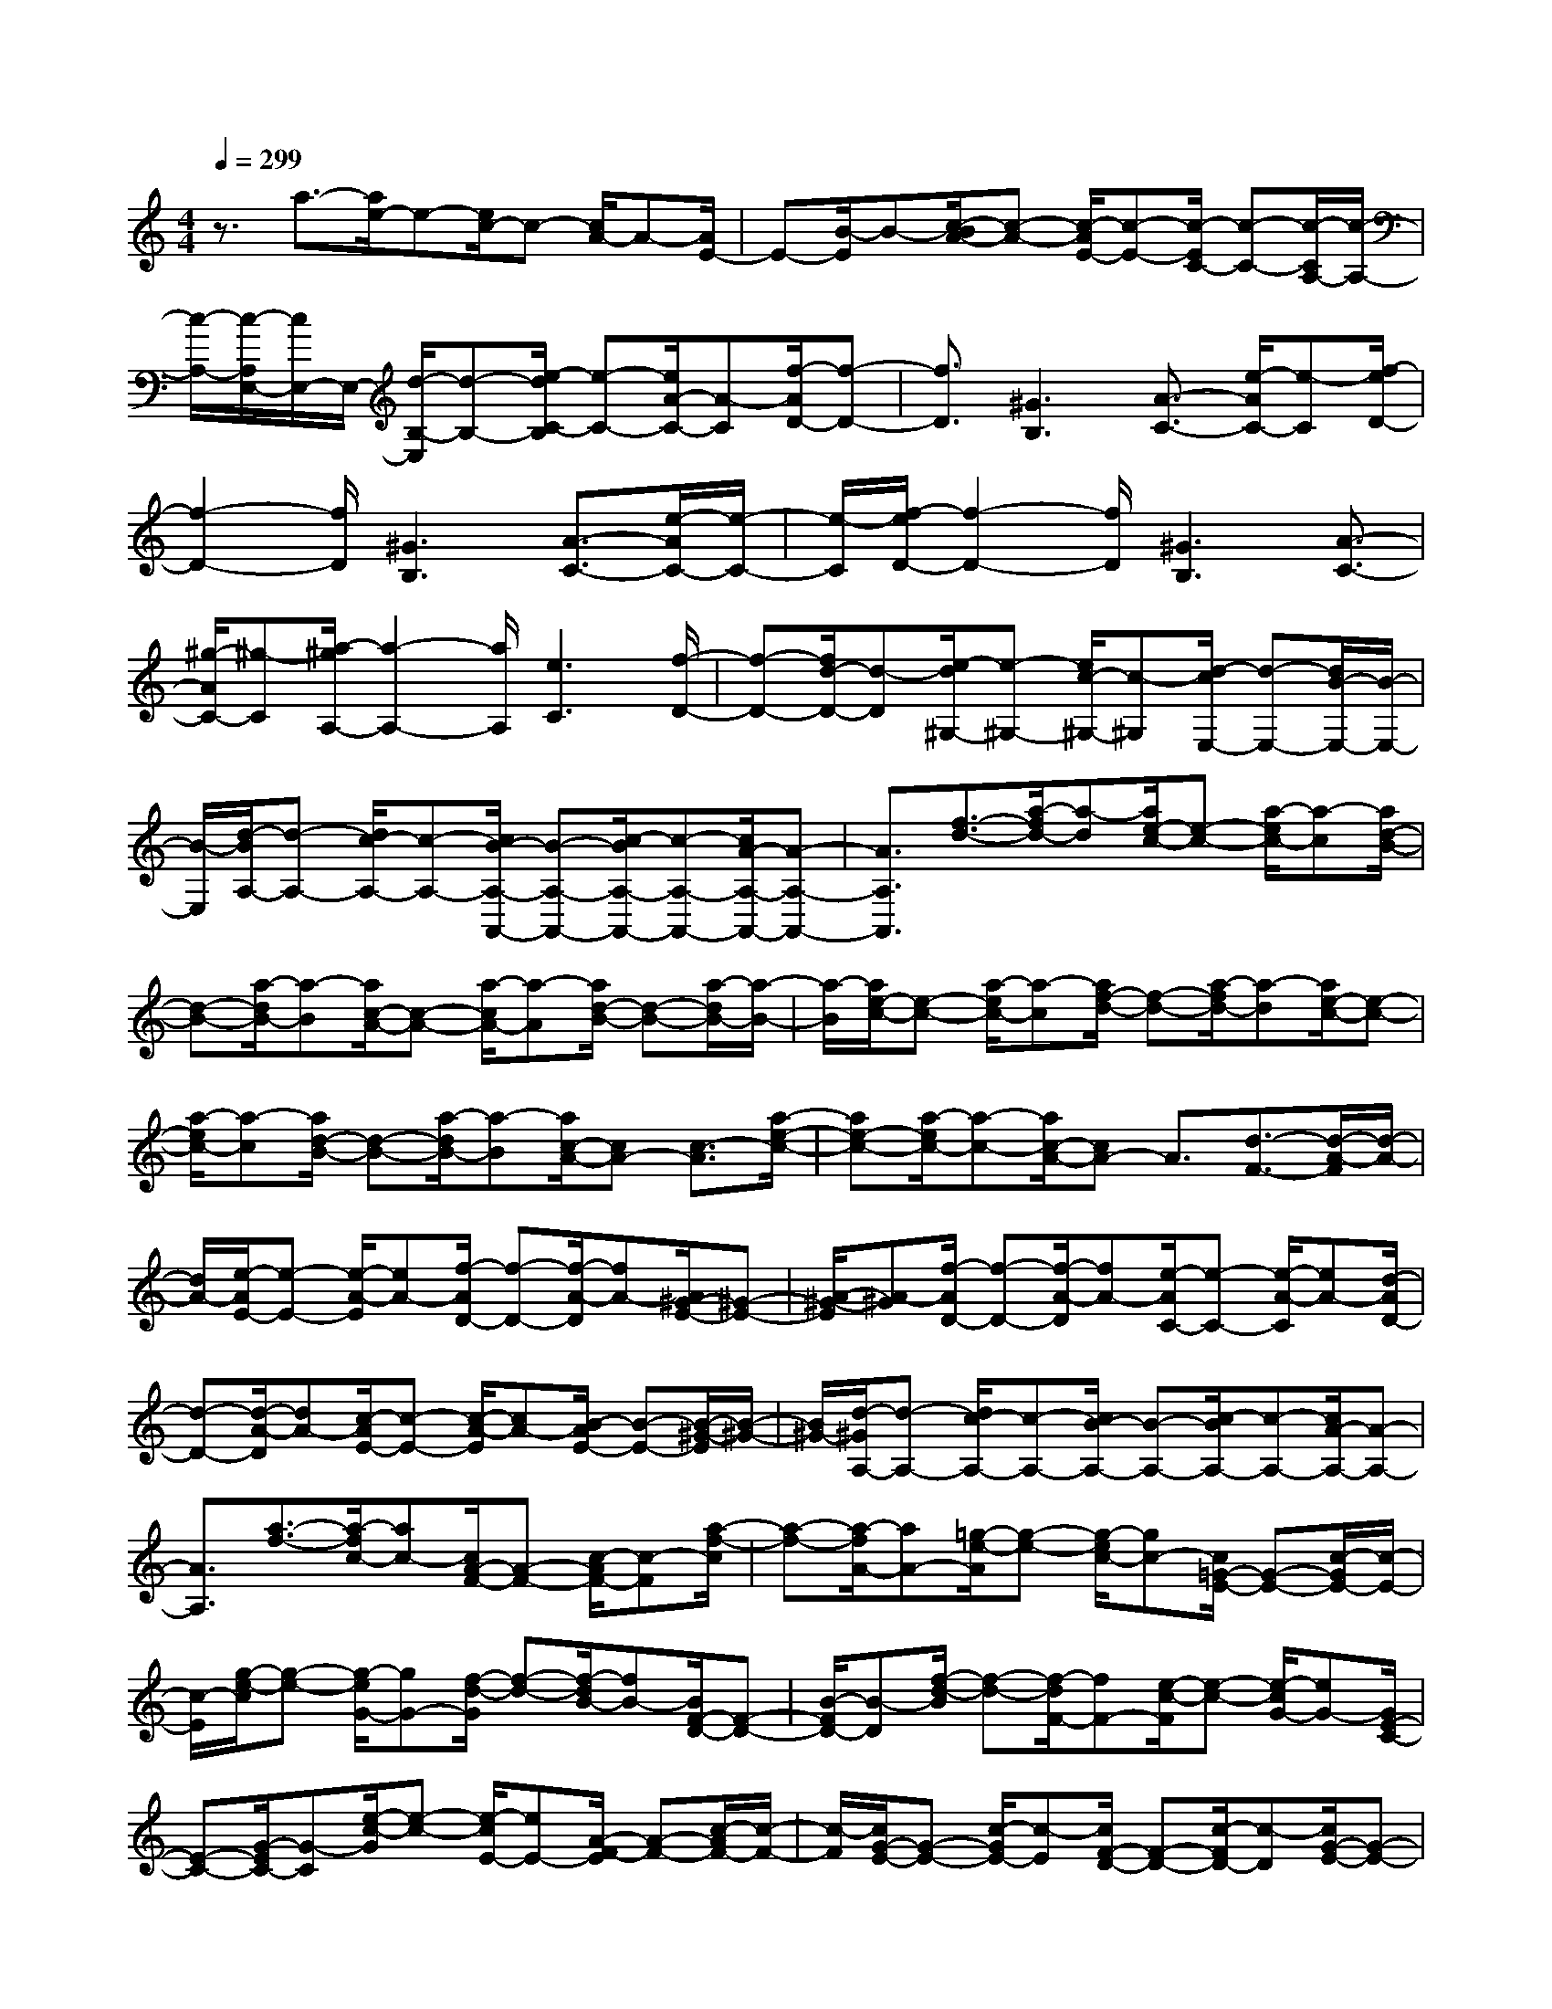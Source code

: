 % input file /home/ubuntu/MusicGeneratorQuin/training_data/scarlatti/K036.MID
X: 1
T: 
M: 4/4
L: 1/8
Q:1/4=299
% Last note suggests minor mode tune
K:C % 0 sharps
%(C) John Sankey 1998
%%MIDI program 6
%%MIDI program 6
%%MIDI program 6
%%MIDI program 6
%%MIDI program 6
%%MIDI program 6
%%MIDI program 6
%%MIDI program 6
%%MIDI program 6
%%MIDI program 6
%%MIDI program 6
%%MIDI program 6
z3/2a3/2-[a/2e/2-]e-[e/2c/2-]c- [c/2A/2-]A-[A/2E/2-]|E-[B/2-E/2]B-[c/2-B/2A/2-][c-A-] [c/2-A/2E/2-][c-E-][c/2-E/2C/2-] [c-C-][c/2-C/2A,/2-][c/2-A,/2-]|[c/2-A,/2-][c/2-A,/2E,/2-][c/2E,/2-]E,/2- [d/2-B,/2-E,/2][d-B,-][e/2-d/2C/2-B,/2] [e-C-][e/2A/2-C/2-][A-C][f/2-A/2D/2-][f-D-]|[f3/2D3/2][^G3B,3][A3/2-C3/2-] [e/2-A/2C/2-][e-C][f/2-e/2D/2-]|
[f2-D2-] [f/2D/2][^G3B,3][A3/2-C3/2-][e/2-A/2C/2-][e/2-C/2-]|[e/2-C/2][f/2-e/2D/2-][f2-D2-][f/2D/2][^G3B,3][A3/2-C3/2-]|[^g/2-A/2C/2-][^g-C][a/2-^g/2A,/2-] [a2-A,2-] [a/2A,/2][e3C3][f/2-D/2-]|[f-D-][f/2d/2-D/2-][d-D][e/2-d/2^G,/2-][e-^G,-] [e/2c/2-^G,/2-][c-^G,][d/2-c/2E,/2-] [d-E,-][d/2B/2-E,/2-][B/2-E,/2-]|
[B/2-E,/2][d/2-B/2A,/2-][d-A,-] [d/2c/2-A,/2-][c-A,-][c/2B/2-A,/2-A,,/2-] [B-A,-A,,-][c/2-B/2A,/2-A,,/2-][c-A,-A,,-][c/2A/2-A,/2-A,,/2-][A-A,-A,,-]|[A3/2A,3/2A,,3/2][f3/2-d3/2-][a/2-f/2d/2-][a-d][a/2e/2-c/2-][e-c-] [a/2-e/2c/2-][a-c][a/2d/2-B/2-]|[d-B-][a/2-d/2B/2-][a-B][a/2c/2-A/2-][c-A-] [a/2-c/2A/2-][a-A][a/2d/2-B/2-] [d-B-][a/2-d/2B/2-][a/2-B/2-]|[a/2-B/2][a/2e/2-c/2-][e-c-] [a/2-e/2c/2-][a-c][a/2f/2-d/2-] [f-d-][a/2-f/2d/2-][a-d][a/2e/2-c/2-][e-c-]|
[a/2-e/2c/2-][a-c][a/2d/2-B/2-] [d-B-][a/2-d/2B/2-][a-B][a/2c/2-A/2-][cA-] [c3/2-A3/2][a/2-e/2-c/2-]|[ae-c-][a/2-e/2c/2-][a-c-][a/2c/2-A/2-][cA-] A3/2[d3/2-F3/2-][d/2-A/2-F/2][d/2-A/2-]|[d/2A/2-][e/2-A/2E/2-][e-E-] [e/2-A/2-E/2][eA-][f/2-A/2D/2-] [f-D-][f/2-A/2-D/2][fA-][A/2^G/2-E/2-][^G-E-]|[A/2-^G/2-E/2][A-^G][f/2-A/2D/2-] [f-D-][f/2-A/2-D/2][fA-][e/2-A/2C/2-][e-C-] [e/2-A/2-C/2][eA-][d/2-A/2D/2-]|
[d-D-][d/2-A/2-D/2][dA-][c/2-A/2E/2-][c-E-] [c/2-A/2-E/2][cA-][B/2-A/2E/2-] [B-E-][B/2-^G/2-E/2][B/2-^G/2-]|[B/2^G/2-][d/2-^G/2A,/2-][d-A,-] [d/2c/2-A,/2-][c-A,-][c/2B/2-A,/2-] [B-A,-][c/2-B/2A,/2-][c-A,-][c/2A/2-A,/2-][A-A,-]|[A3/2A,3/2][a3/2-f3/2-][a/2-f/2c/2-][ac-][c/2A/2-F/2-][A-F-] [c/2-A/2F/2-][c-F][a/2-f/2-c/2]|[a-f-][a/2-f/2A/2-][aA-][=g/2-e/2-A/2][g-e-] [g/2-e/2c/2-][gc-][c/2=G/2-E/2-] [G-E-][c/2-G/2E/2-][c/2-E/2-]|
[c/2-E/2][g/2-e/2-c/2][g-e-] [g/2-e/2G/2-][gG-][f/2-d/2-G/2] [f-d-][f/2-d/2B/2-][fB-][B/2F/2-D/2-][F-D-]|[B/2-F/2D/2-][B-D][f/2-d/2-B/2] [f-d-][f/2-d/2F/2-][fF-][e/2-c/2-F/2][e-c-] [e/2-c/2G/2-][eG-][G/2E/2-C/2-]|[E-C-][G/2-E/2C/2-][G-C][e/2-c/2-G/2][e-c-] [e/2-c/2E/2-][eE-][A/2-F/2-E/2] [A-F-][c/2-A/2F/2-][c/2-F/2-]|[c/2-F/2][c/2G/2-E/2-][G-E-] [c/2-G/2E/2-][c-E][c/2F/2-D/2-] [F-D-][c/2-F/2D/2-][c-D][c/2G/2-E/2-][G-E-]|
[c/2-G/2E/2-][c-E][c/2F/2-D/2-] [F-D-][c/2-F/2D/2-][c-D][c/2E/2-C/2-][E-C-] [c/2-E/2C/2-][c-C][c/2F/2-D/2-]|[F-D-][c/2-F/2D/2-][c-D][c/2E/2-C/2-][E-C-] [c/2-E/2C/2-][c-C][c/2D/2-B,/2-] [D-B,-][c/2-D/2B,/2-][c/2-B,/2-]|[c/2B,/2][E3/2-C3/2-] [E/2-D/2-C/2][ED-][E/2-D/2] E-[F/2-E/2]F-[G/2-F/2]G-|[A/2-G/2]A-[B/2-A/2G/2-] [B-G-][c/2-B/2G/2-][c-G][d/2-c/2F/2-][d-F-] [e/2-d/2F/2-][e-F][f/2-e/2E/2-]|
[f-E-][g/2-f/2E/2-][g-E][a/2-g/2F/2-][a-F-] [a/2f/2-F/2-][f-F][b/2-f/2D/2-] [b-D-][b/2g/2-D/2-][g/2-D/2-]|[g/2-D/2][c'/2-g/2E/2-][c'-E-] [c'/2g/2-E/2-][g-E][a/2-g/2F/2-] [a-F-][a/2f/2-F/2-][f-F][g/2-f/2D/2-][g-D-]|[g/2e/2-D/2-][e-D][f/2-e/2B,/2-] [f-B,-][f/2d/2-B,/2-][d/2B,/2-] B,/2[e3/2-C3/2-] [g/2-e/2C/2-][g-C][a/2-g/2F/2-]|[a2-F2-] [a/2F/2][B3D3][c3/2-E3/2-][g/2-c/2E/2-][g/2-E/2-]|
[g/2-E/2][a/2-g/2F/2-][a2-F2-][a/2F/2][B3D3][c3/2-E3/2-]|[g/2-c/2E/2-][g-E][a/2-g/2F/2-] [a2-F2-] [a/2F/2][B3D3][c/2-E/2-]|[c-E-][b/2-c/2E/2-][b-E][c'/2-b/2C/2-][c'2-C2-][c'/2C/2-][^a2-C2-][^a/2-C/2-]|[^a/2C/2]=a3/2- [a/2g/2-]g-[g/2^f/2-A/2-C/2-] [^f2-A2-C2-] [^f/2A/2C/2][g3/2-G3/2-B,3/2-]|
[g3/2G3/2-B,3/2-][=f3/2-G3/2B,3/2][f/2^d/2-]^d-[^d/2=d/2-^G/2-B,/2-][d2-^G2-B,2-][d/2^G/2B,/2][^d/2-=G/2-C/2-]|[^d2-G2-C2-] [^d/2G/2-C/2-][=d3/2-G3/2C3/2] [d/2c/2-]c-[c/2B/2-F/2-F,/2-] [B2-F2-F,2-]|[B/2F/2-F,/2][c3F3-^G,3][B3/2-F3/2-=G,3/2-][B/2A/2-F/2-G,/2-][A-FG,-][A/2G/2-E/2-G,/2-][G-E-G,-]|[G3/2E3/2G,3/2-][A3F3G,3][G3/2-E3/2-G,3/2-] [G/2F/2-E/2D/2-G,/2-][F-D-G,-][F/2E/2-D/2C/2-G,/2-]|
[E2-C2-G,2-] [E/2C/2G,/2-][F3B,3G,3][E3/2-C,3/2-][E/2D/2-C,/2-][D/2-C,/2-]|[D/2-C,/2][D/2C/2-D,/2-][C-D,-] [C/2B,/2-D,/2-][B,-D,][C/2-B,/2E,/2-] [C-E,-][E/2-C/2E,/2-][E-E,][E/2D/2-F,/2-][D-F,-]|[F/2-D/2F,/2-][F-F,][F/2E/2-G,/2-] [E-G,-][E/2C/2-G,/2-][C-G,-][D/2-C/2G,/2-G,,/2-][D-G,G,,-] [D/2B,/2-G,,/2-][B,-G,,][C/2-B,/2C,,/2-]|[C-C,,-][C/2G,/2-C,,/2-][G,-C,,-][G,/2E,/2-C,,/2-][E,-C,,-] [E,/2C,/2-C,,/2-][C,-C,,-][D/2-C,/2C,,/2-] [D-C,,-][D/2B,/2-C,,/2-][B,/2-C,,/2-]|
[B,/2-C,,/2][C/2-B,/2C,,/2-][C-C,,-] [C/2G,/2-C,,/2-][G,-C,,-][E/2-G,/2C,,/2-] [E-C,,-][E/2C/2-C,,/2-][C-C,,-][G/2-C/2C,,/2-][G-C,,-]|[G/2E/2-C,,/2-][E-C,,][c/2-E/2C,,/2-] [c-C,,-][c/2G/2-C,,/2-][G-C,,-][G/2E/2-C,,/2-][E-C,,-] [E/2C/2-C,,/2-][C-C,,-][d/2-C/2C,,/2-]|[d-C,,-][d/2B/2-C,,/2-][B-C,,][c/2-B/2C,,/2-][c-C,,-] [c/2G/2-C,,/2-][G-C,,-][e/2-G/2C,,/2-] [e-C,,-][e/2c/2-C,,/2-][c/2-C,,/2-]|[c/2-C,,/2-][g/2-c/2C,,/2-][g-C,,-] [g/2e/2-C,,/2-][e-C,,][c'/2-e/2C,/2-C,,/2-] [c'-C,-C,,-][c'/2g/2-C,/2-C,,/2-][g-C,C,,][g/2e/2-E,/2-E,,/2-][e-E,-E,,-]|
[e/2c/2-E,/2-E,,/2-][c-E,E,,][d/2-c/2G,/2-G,,/2-] [d-G,-G,,-][b/2-d/2G,/2-G,,/2-][b-G,G,,][c'/2-b/2c/2-C,/2-C,,/2-][c'3-c3-C,3-C,,3-]|[c'4-c4-C,4-C,,4-] [c'3/2c3/2C,3/2C,,3/2][e3/2-c3/2-][g/2-e/2c/2-][g/2-c/2-]|[g/2-c/2][g/2d/2-B/2-][d-B-] [g/2-d/2B/2-][g-B][g/2c/2-A/2-] [c-A-][g/2-c/2A/2-][g-A][g/2B/2-G/2-][B-G-]|[g/2-B/2G/2-][g-G][g/2c/2-A/2-] [c-A-][g/2-c/2A/2-][g-A][g/2d/2-B/2-][d-B-] [g/2-d/2B/2-][g-B][g/2e/2-c/2-]|
[e-c-][g/2-e/2c/2-][g-c][g/2d/2-B/2-][d-B-] [g/2-d/2B/2-][g-B][g/2c/2-A/2-] [c-A-][g/2-c/2A/2-][g/2-A/2-]|[g/2-A/2][g/2B/2-G/2-][B-G-] [g/2-B/2G/2-][g-G][g/2c/2-A/2-] [c-A-][g/2-c/2A/2-][g-A][g/2d/2-B/2-][d-B-]|[g/2-d/2B/2-][gB][^c3/2-A3/2-][a/2-^c/2A/2-][a-A][a/2d/2-B/2-][d-B-] [a/2-d/2B/2-][a-B][a/2e/2-^c/2-]|[e-^c-][a/2-e/2^c/2-][a-^c][a/2f/2-d/2-][f-d-] [a/2-f/2d/2-][a-d][a/2e/2-=c/2-] [e-c-][a/2-e/2c/2-][a/2-c/2-]|
[a/2-c/2][a/2d/2-^A/2-][d-^A-] [a/2-d/2^A/2-][a-^A][a/2^c/2-=A/2-] [^c-A-][a/2-^c/2A/2-][a-A][a/2d/2-^A/2-][d-^A-]|[a/2-d/2^A/2-][a-^A][a/2^c/2-=A/2-] [^c-A-][a/2-^c/2A/2-][a-A][a/2f/2-d/2-][f-d-] [a/2-f/2d/2-][a-d][a/2e/2-=c/2-]|[e-c-][a/2-e/2c/2-][a-c][a/2d/2-^A/2-][d-^A-] [a/2-d/2^A/2-][a-^A][a/2^c/2-=A/2-] [^c-A-][a/2-^c/2A/2-][a/2-A/2-]|[a/2-A/2][a/2d/2-^A/2-][d-^A-] [a/2-d/2^A/2-][a-^A][a/2^c/2-=A/2-] [^c-A-][a/2-^c/2A/2-][aA][d3/2-^A3/2-]|
[g/2-d/2^A/2-][g-^A][g/2=c/2-=A/2-] [c-A-][f/2-c/2A/2-][f-A][f/2^A/2-G/2-][^A-G-] [e/2-^A/2G/2-][e-G][e/2=A/2-F/2-]|[A-F-][d/2-A/2F/2-][d-F][d/2G/2-E/2-][G-E-] [^c/2-G/2E/2-][^c-E][^c/2A/2-F/2-] [A-F-][d/2-A/2F/2-][d/2-F/2-]|[d/2-F/2][d/2^A/2-G/2-][^A-G-] [e/2-^A/2G/2-][e-G][e/2=A/2-F/2-] [A-F-][d-AF-] [d/2-F/2][d/2G/2-E/2-][G-E-]|[^c-GE-][^c/2-E/2][^c/2A/2-F/2-] [A-F-][d-AF-] [d/2-F/2][d/2G/2-E/2-][G-E-] [^c-GE-][^c/2-E/2][^c/2A/2-F/2-]|
[A-F-][d-AF-] [d/2-F/2][d/2^A/2-G/2-][^A-G-] [e/2-^A/2G/2-][e-G][e/2=A/2-F/2-] [A-F-][d/2-A/2F/2-][d/2-F/2-]|[d/2-F/2][d/2G/2-E/2-][G-E-] [^c/2-G/2E/2-][^c-E][^c/2A/2-F/2-] [A-F-][d/2-A/2F/2-][d-F][d/2G/2-E/2-][G-E-]|[^c/2-G/2E/2-][^c-E][^c/2A/2-F/2-] [A-F-][d/2-A/2F/2-][d-F][^a/2-d/2G/2-][^a-G-] [^a/2g/2-G/2-][g-G][=a/2-g/2^C/2-]|[a-^C-][a/2f/2-^C/2-][f-^C][g/2-f/2A,/2-][g-A,-] [g/2e/2-A,/2-][e-A,][f/2-e/2D/2-] [f-D-][f/2d/2-D/2-][d/2-D/2-]|
[d/2-D/2][e/2-d/2A,/2-][e-A,-] [e/2^c/2-A,/2-][^c-A,][d/2-^c/2^A,/2-] [d-^A,-][f/2-d/2^A,/2-][f-^A,][g/2-f/2G/2-G,/2-][g-G-G,-]|[g/2e/2-G/2-G,/2-][e-GG,][f/2-e/2F/2-=A,/2-] [f-F-A,-][f/2d/2-F/2-A,/2-][d-FA,-][e/2-d/2E/2-A,/2-][e-E-A,-] [e/2^c/2-E/2-A,/2-][^cEA,][f/2-D/2-]|[f-D-][f/2e/2-D/2-][e-D][e/2d/2-E/2-][d-E-] [d/2=c/2-E/2-][c-E][c/2B/2-F/2-] [B-F-][B/2A/2-F/2-][A/2-F/2-]|[A/2-F/2][A/2^G/2-E/2-][^G-E-] [B/2-^G/2E/2-][B-E][B/2A/2-^F/2-] [A-^F-][c/2-A/2^F/2-][c-^F][c/2B/2-^G/2-][B-^G-]|
[d/2-B/2^G/2-][d-^G][d/2c/2-A/2-] [c-A-][e/2-c/2A/2-][e-A][e/2d/2-B/2-][d-B-] [f/2-d/2B/2-][f-B][f/2e/2-c/2-]|[e-c-][g/2-e/2c/2-][g-c][g/2f/2-D/2-][f-D-] [f/2e/2-D/2-][e-D][e/2d/2-E/2-] [d-E-][d/2c/2-E/2-][c/2-E/2-]|[c/2-E/2][c/2B/2-=F/2-][B-F-] [B/2A/2-F/2-][AF][A3/2-E,3/2-][A/2^G/2-E,/2-][^G-E,-][^G/2^F/2-E,/2-][^F-E,-]|[^G/2-^F/2E,/2-][^G-E,-][^G/2E/2-E,/2-] [E2E,2] z/2[c3/2-A3/2-] [e/2-c/2A/2-][e-A][e/2B/2-=G/2-]|
[B-G-][e/2-B/2G/2-][e-G][e/2A/2-=F/2-][A-F-] [e/2-A/2F/2-][e-F][e/2^G/2-E/2-] [^G-E-][e/2-^G/2E/2-][e/2-E/2-]|[e/2-E/2][e/2A/2-^F/2-][A-^F-] [e/2-A/2^F/2-][e-^F][e/2B/2-^G/2-] [B-^G-][e/2-B/2^G/2-][e-^G][e/2c/2-A/2-][c-A-]|[e/2-c/2A/2-][e-A][e/2B/2-=G/2-] [B-G-][e/2-B/2G/2-][e-G][e/2A/2-=F/2-][A-F-] [e/2-A/2F/2-][e-F][e/2^G/2-E/2-]|[^G-E-][e/2-^G/2E/2-][e-E][e/2A/2-F/2-][A-F-] [e/2-A/2F/2-][e-F][e/2^G/2-E/2-] [^G-E-][e/2-^G/2E/2-][e/2-E/2-]|
[e/2-E/2][e/2A/2-F/2-][A-F-] [d/2-A/2F/2-][d-F][d/2=G/2-E/2-] [G-E-][c/2-G/2E/2-][c-E][c/2F/2-D/2-][F-D-]|[B/2-F/2D/2-][B-D][B/2E/2-=C/2-] [E-C-][A/2-E/2C/2-][A-C][A/2D/2-B,/2-][D-B,-] [^G/2-D/2B,/2-][^G-B,][^G/2E/2-C/2-]|[E-C-][A/2-E/2C/2-][A-C][A/2F/2-D/2-][F-D-] [B/2-F/2D/2-][B-D][B/2E/2-C/2-] [E-C-][A-EC-]|[A/2-C/2][A/2D/2-B,/2-][D-B,-] [^G-DB,-][^G/2-B,/2][^G/2E/2-C/2-] [E-C-][A-EC-] [A/2-C/2][A/2D/2-B,/2-][D-B,-]|
[^G-DB,-][^G/2-B,/2][^G/2E/2-C/2-] [E-C-][A-EC-] [A/2-C/2][A/2F/2-D/2-][F-D-] [B/2-F/2D/2-][B-D][B/2E/2-C/2-]|[E-C-][A/2-E/2C/2-][A-C][A/2D/2-B,/2-][D-B,-] [^G/2-D/2B,/2-][^G-B,][^G/2E/2-C/2-] [E-C-][A/2-E/2C/2-][A/2-C/2-]|[A/2-C/2][A/2D/2-B,/2-][D-B,-] [^G/2-D/2B,/2-][^G-B,][^G/2E/2-C/2-] [E-C-][A/2-E/2C/2-][A-C][f/2-A/2D/2-][f-D-]|[f/2d/2-D/2-][d-D][e/2-d/2^G/2-] [e-^G-][e/2c/2-^G/2-][c-^G][d/2-c/2E/2-][d-E-] [d/2B/2-E/2-][B-E][c/2-B/2A,/2-]|
[c-A,-][c/2A/2-A,/2-][A-A,][B/2-A/2E/2-][B-E-] [B/2^G/2-E/2-][^G-E][A/2-^G/2F/2-] [A-F-][^g/2-A/2F/2-][^g/2-F/2-]|[^g/2-F/2][a/2-^g/2D/2-][a-D-] [a3/2d3/2-D3/2][d/2c/2-E/2-] [c-E-][a3/2-c3/2E3/2][a3/2B3/2-E,3/2-]|[^gB-E,-][B/2E,/2][A3/2-A,3/2-][e/2-A/2A,/2-][e-A,][f/2-e/2D/2-][f2-D2-][f/2D/2][^G/2-B,/2-]|[^G2-B,2-] [^G/2B,/2][A3/2-C3/2-] [e/2-A/2C/2-][e-C][f/2-e/2D/2-] [f2-D2-]|
[f/2D/2][^G3B,3][A3/2-C3/2-][e/2-A/2C/2-][e-C][f/2-e/2D/2-][f-D-]|[f3/2D3/2][^G3B,3][A3/2-C3/2-] [^g/2-A/2C/2-][^g-C][a/2-^g/2A,/2-]|[a2-A,2-] [a/2A,/2-][=g3A,3][f3/2-A,3/2-][f/2e/2-A,/2-][e/2-A,/2-]|[e/2-A,/2][e/2^d/2-A/2-][^d2-A2-][^d/2A/2][e3^G3-][=d3/2-^G3/2]|
[d/2c/2-]c-[c/2B/2-^G/2-] [B2-^G2-] [B/2^G/2][c3A3-][^A/2-=A/2-]|[^A-=A][^A/2=A/2-]A-[A/2^G/2-E/2-][^G2-E2-][^G/2E/2][A2-F2-][A/2-F/2-]|[A/2F/2-][^G3/2-F3/2] [^G/2^F/2-]^F-[^F/2E/2-E,/2-] [E2-E,2-] [E/2E,/2-][=F3/2-D3/2-E,3/2-]|[F3/2D3/2E,3/2-][E3/2-C3/2-E,3/2-][E/2D/2-C/2B,/2-E,/2-][D-B,-E,-][D/2C/2-B,/2A,/2-E,/2-][C2-A,2-E,2-][C/2A,/2E,/2][D/2-^G,/2-]|
[D2-^G,2-] [D/2^G,/2][C3/2-A,,3/2-] [C/2A,/2-A,,/2-][A,A,,-][C3/2-A,3/2-A,,3/2][E/2-C/2A,/2-][E/2-A,/2-]|[E/2-A,/2][A/2-E/2C,/2-][A-C,-] [A/2E/2-C,/2-][E-C,][F/2-E/2D,/2-] [F-D,-][F/2D/2-D,/2-][D-D,][D/2C/2-E,/2-][C-E,-]|[A/2-C/2E,/2-][A-E,-][A/2B,/2-E,/2-E,,/2-] [B,-E,-E,,-][^G/2-B,/2E,/2-E,,/2-][^G-E,E,,][A/2-^G/2A,,/2-][A-A,,-] [A/2E/2-A,,/2-][E-A,,-][E/2C/2-A,,/2-]|[C-A,,-][C/2A,/2-A,,/2-][A,-A,,-][B/2-A,/2A,,/2-][B-A,,-] [B/2^G/2-A,,/2-][^G-A,,]^G/2 [A3/2-A,,3/2-][A/2E/2-A,,/2-]|
[E-A,,-][c/2-E/2A,,/2-][c-A,,-][c/2A/2-A,,/2-][A-A,,-] [e/2-A/2A,,/2-][e-A,,-][e/2c/2-A,,/2-] [c-A,,][a/2-c/2A,/2-A,,/2-][a/2-A,/2-A,,/2-]|[a/2-A,/2-A,,/2-][a3/2-e3/2-A,3/2A,,3/2] [a/2-e/2][a3/2-c3/2-C3/2-C,3/2-] [a/2-c/2A/2-C/2-C,/2-][a/2A/2-C/2-C,/2-][A/2-C/2C,/2][B/2-A/2E/2-E,/2-] [B-E-E,-][^g-B-E-E,-]|[^g/2B/2E/2E,/2]z/2[a6-c6-A,6-A,,6-][a-c-A,-A,,-]|[a8-c8-A,8-A,,8-]|
[a8-c8-A,8-A,,8-]|[a2c2A,2A,,2] 

